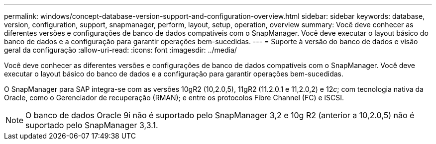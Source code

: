 ---
permalink: windows/concept-database-version-support-and-configuration-overview.html 
sidebar: sidebar 
keywords: database, version, configuration, support, snapmanager,  perform, layout, setup, operation, overview 
summary: Você deve conhecer as diferentes versões e configurações de banco de dados compatíveis com o SnapManager. Você deve executar o layout básico do banco de dados e a configuração para garantir operações bem-sucedidas. 
---
= Suporte à versão do banco de dados e visão geral da configuração
:allow-uri-read: 
:icons: font
:imagesdir: ../media/


[role="lead"]
Você deve conhecer as diferentes versões e configurações de banco de dados compatíveis com o SnapManager. Você deve executar o layout básico do banco de dados e a configuração para garantir operações bem-sucedidas.

O SnapManager para SAP integra-se com as versões 10gR2 (10,2.0,5), 11gR2 (11.2.0.1 e 11,2.0,2) e 12__c__; com tecnologia nativa da Oracle, como o Gerenciador de recuperação (RMAN); e entre os protocolos Fibre Channel (FC) e iSCSI.


NOTE: O banco de dados Oracle 9i não é suportado pelo SnapManager 3,2 e 10g R2 (anterior a 10,2.0,5) não é suportado pelo SnapManager 3,3.1.

